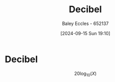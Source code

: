 :PROPERTIES:
:ID:       d041a889-d4af-4598-8434-866ecc7ce005
:END:
#+title: Decibel
#+date: [2024-09-15 Sun 19:10]
#+AUTHOR: Baley Eccles - 652137
#+STARTUP: latexpreview

* Decibel
\[ 20 \log_{10}(X)\]
